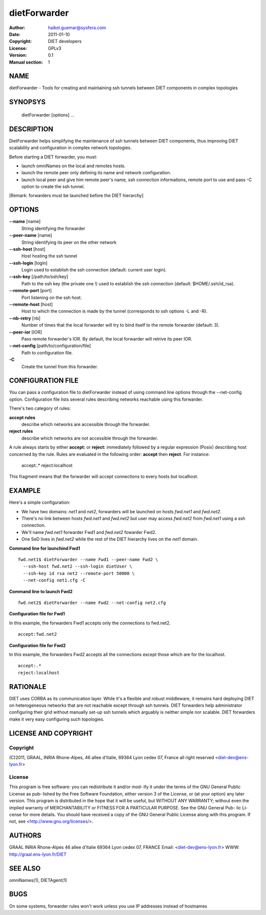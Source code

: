 =============
dietForwarder
=============

:Author: haikel.guemar@sysfera.com
:Date:   2011-01-10
:Copyright: DIET developers
:License: GPLv3
:Version: 0.1
:Manual section: 1

NAME
====

dietForwarder - Tools for creating and maintaining ssh tunnels between DIET 
components in complex topologies

SYNOPSYS
========

  dietForwarder [options] ...

DESCRIPTION
===========

DietForwarder helps simplifying the maintenance of ssh tunnels between DIET 
components, thus improving DIET scalability and configuration in complex 
network topologies.

Before starting a DIET forwarder, you must:

* launch omniNames on the local and remotes hosts.

* launch the remote peer only defining its name and network configuration.

* launch local peer and give him remote peer's name, ssh connection informations, remote port to use and pass -C option to create the ssh tunnel.

[Remark: forwarders must be launched before the DIET hierarchy]

OPTIONS
=======

**--name** [name]
  String identifying the forwarder

**--peer-name** [name]
  String identifying its peer on the other network

**--ssh-host** [host]
  Host hosting the ssh tunnel

**--ssh-login** [login]
  Login used to establish the ssh connection (default: current user login).

**--ssh-key** [/path/to/ssh/key]
  Path to the ssh key (the private one !) used to establish the ssh connection 
  (default: $HOME/.ssh/id_rsa).

**--remote-port** [port]
  Port listening on the ssh host.

**--remote-host** [host]
  Host to which the connection is made by the tunnel (corresponds to ssh options -L and -R).

**--nb-retry** [nb]
  Number of times that the local forwarder will try to bind itself to the 
  remote forwarder (default: 3).

**--peer-ior** [IOR]
  Pass remote forwarder's IOR. By default, the local forwarder will retrive its peer IOR.

**--net-config** [path/to/configuration/file]
  Path to configuration file.

**-C** 
  Create the tunnel from this forwarder.


CONFIGURATION FILE
==================

You can pass a configuration file to dietForwarder instead of using command line options
through the --net-config option. Configuration file lists several rules describing 
networks reachable using this forwarder.

There's two category of rules:

**accept rules** 
  describe which networks are accessible through the forwarder.

**reject rules**
  describe which networks are not accessible through the forwarder.


A rule always starts by either **accept:** or **reject:** immediately 
followed by a regular expression (Posix) describing host concerned by the rule.
Rules are evaluated in the following order: **accept** then **reject**.
For instance:

  accept:.*
  reject:localhost

This fragment means that the forwarder will accept connections to every hosts 
but localhost.


EXAMPLE
=======

Here's a simple configuration:

* We have two domains: *net1* and *net2*, forwarders will be launched on hosts *fwd.net1* and *fwd.net2*. 

* There's no link between hosts *fwd.net1* and *fwd.net2* but user may access *fwd.net2* from *fwd.net1* using a ssh connection.

* We'll name *fwd.net1* forwarder Fwd1 and *fwd.net2* fowarder Fwd2.

* One SeD lives in *fwd.net2* while the rest of the DIET hierarchy lives on the *net1* domain.

**Command line for launchind Fwd1**

::

  fwd.net1$ dietForwarder --name Fwd1 --peer-name Fwd2 \
    --ssh-host fwd.net2 --ssh-login dietUser \
    --ssh-key id rsa net2 --remote-port 50000 \
    --net-config net1.cfg -C

**Command line to launch Fwd2**

::

  fwd.net2$ dietForwarder --name Fwd2 --net-config net2.cfg


**Configuration file for Fwd1**

In this example, the forwarders Fwd1 accepts only the connections to fwd.net2.

::

  accept:fwd.net2


**Configuration file for Fwd2**

In this example, the forwarders Fwd2 accepts all the connections except those which are
for the localhost.

::

  accept:.*
  reject:localhost


RATIONALE
=========

DIET uses CORBA as its communication layer. While it's a flexible and robust middleware, 
it remains hard deploying DIET on heterogeneous networks that are not reachable except 
through ssh tunnels. DIET forwarders help administrator configuring their grid without 
manually set-up ssh tunnels which arguably is neither simple nor scalable.
DIET forwarders make it very easy configuring such topologies.

LICENSE AND COPYRIGHT
=====================
    
Copyright
---------    
(C)2011, GRAAL, INRIA Rhone-Alpes, 46 allee d'Italie, 69364 Lyon
cedex 07, France all right reserved <diet-dev@ens-lyon.fr>

License
-------
This program is free software: you can redistribute it and/or mod‐
ify it under the terms of the GNU General Public License as pub‐
lished by the Free Software Foundation, either version 3 of the
License, or (at your option) any later version. This program is
distributed in the hope that it will be useful, but WITHOUT ANY
WARRANTY; without even the implied warranty of MERCHANTABILITY or
FITNESS FOR A PARTICULAR PURPOSE. See the GNU General Pub- lic Li‐
cense for more details. You should have received a copy of the GNU
General Public License along with this program. If not, see
<http://www.gnu.org/licenses/>.

AUTHORS
=======
GRAAL
INRIA Rhone-Alpes
46 allee d'Italie 69364 Lyon cedex 07, FRANCE
Email: <diet-dev@ens-lyon.fr>
WWW: http://graal.ens-lyon.fr/DIET

SEE ALSO
========
omniNames(1), DIETAgent(1)

BUGS
====

On some systems, forwarder rules won't work unless you use 
IP addresses instead of hostnames 
